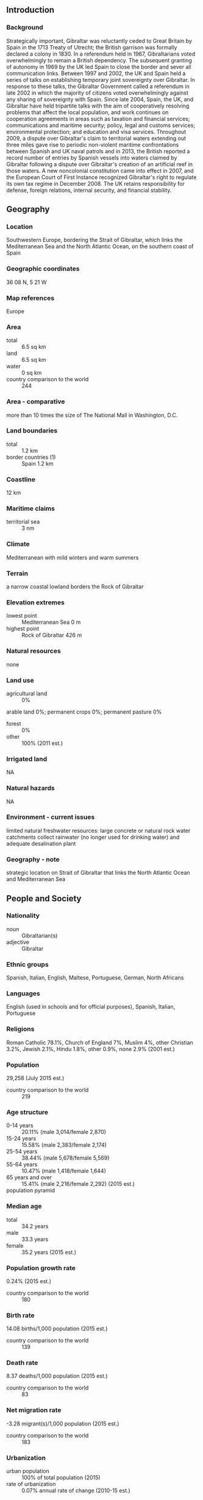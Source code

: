** Introduction
*** Background
Strategically important, Gibraltar was reluctantly ceded to Great Britain by Spain in the 1713 Treaty of Utrecht; the British garrison was formally declared a colony in 1830. In a referendum held in 1967, Gibraltarians voted overwhelmingly to remain a British dependency. The subsequent granting of autonomy in 1969 by the UK led Spain to close the border and sever all communication links. Between 1997 and 2002, the UK and Spain held a series of talks on establishing temporary joint sovereignty over Gibraltar. In response to these talks, the Gibraltar Government called a referendum in late 2002 in which the majority of citizens voted overwhelmingly against any sharing of sovereignty with Spain. Since late 2004, Spain, the UK, and Gibraltar have held tripartite talks with the aim of cooperatively resolving problems that affect the local population, and work continues on cooperation agreements in areas such as taxation and financial services; communications and maritime security; policy, legal and customs services; environmental protection; and education and visa services. Throughout 2009, a dispute over Gibraltar's claim to territorial waters extending out three miles gave rise to periodic non-violent maritime confrontations between Spanish and UK naval patrols and in 2013, the British reported a record number of entries by Spanish vessels into waters claimed by Gibraltar following a dispute over Gibraltar's creation of an artificial reef in those waters. A new noncolonial constitution came into effect in 2007, and the European Court of First Instance recognized Gibraltar's right to regulate its own tax regime in December 2008. The UK retains responsibility for defense, foreign relations, internal security, and financial stability.
** Geography
*** Location
Southwestern Europe, bordering the Strait of Gibraltar, which links the Mediterranean Sea and the North Atlantic Ocean, on the southern coast of Spain
*** Geographic coordinates
36 08 N, 5 21 W
*** Map references
Europe
*** Area
- total :: 6.5 sq km
- land :: 6.5 sq km
- water :: 0 sq km
- country comparison to the world :: 244
*** Area - comparative
more than 10 times the size of The National Mall in Washington, D.C.
*** Land boundaries
- total :: 1.2 km
- border countries (1) :: Spain 1.2 km
*** Coastline
12 km
*** Maritime claims
- territorial sea :: 3 nm
*** Climate
Mediterranean with mild winters and warm summers
*** Terrain
a narrow coastal lowland borders the Rock of Gibraltar
*** Elevation extremes
- lowest point :: Mediterranean Sea 0 m
- highest point :: Rock of Gibraltar 426 m
*** Natural resources
none
*** Land use
- agricultural land :: 0%
arable land 0%; permanent crops 0%; permanent pasture 0%
- forest :: 0%
- other :: 100% (2011 est.)
*** Irrigated land
NA
*** Natural hazards
NA
*** Environment - current issues
limited natural freshwater resources: large concrete or natural rock water catchments collect rainwater (no longer used for drinking water) and adequate desalination plant
*** Geography - note
strategic location on Strait of Gibraltar that links the North Atlantic Ocean and Mediterranean Sea
** People and Society
*** Nationality
- noun :: Gibraltarian(s)
- adjective :: Gibraltar
*** Ethnic groups
Spanish, Italian, English, Maltese, Portuguese, German, North Africans
*** Languages
English (used in schools and for official purposes), Spanish, Italian, Portuguese
*** Religions
Roman Catholic 78.1%, Church of England 7%, Muslim 4%, other Christian 3.2%, Jewish 2.1%, Hindu 1.8%, other 0.9%, none 2.9% (2001 est.)
*** Population
29,258 (July 2015 est.)
- country comparison to the world :: 219
*** Age structure
- 0-14 years :: 20.11% (male 3,014/female 2,870)
- 15-24 years :: 15.58% (male 2,383/female 2,174)
- 25-54 years :: 38.44% (male 5,678/female 5,569)
- 55-64 years :: 10.47% (male 1,418/female 1,644)
- 65 years and over :: 15.41% (male 2,216/female 2,292) (2015 est.)
- population pyramid ::  
*** Median age
- total :: 34.2 years
- male :: 33.3 years
- female :: 35.2 years (2015 est.)
*** Population growth rate
0.24% (2015 est.)
- country comparison to the world :: 180
*** Birth rate
14.08 births/1,000 population (2015 est.)
- country comparison to the world :: 139
*** Death rate
8.37 deaths/1,000 population (2015 est.)
- country comparison to the world :: 83
*** Net migration rate
-3.28 migrant(s)/1,000 population (2015 est.)
- country comparison to the world :: 183
*** Urbanization
- urban population :: 100% of total population (2015)
- rate of urbanization :: 0.07% annual rate of change (2010-15 est.)
*** Major urban areas - population
GIBRALTAR (capital) 29,000 (2014)
*** Sex ratio
- at birth :: 1.07 male(s)/female
- 0-14 years :: 1.05 male(s)/female
- 15-24 years :: 1.1 male(s)/female
- 25-54 years :: 1.02 male(s)/female
- 55-64 years :: 0.86 male(s)/female
- 65 years and over :: 0.97 male(s)/female
- total population :: 1.01 male(s)/female (2015 est.)
*** Infant mortality rate
- total :: 6.16 deaths/1,000 live births
- male :: 6.85 deaths/1,000 live births
- female :: 5.42 deaths/1,000 live births (2015 est.)
- country comparison to the world :: 164
*** Life expectancy at birth
- total population :: 79.28 years
- male :: 76.43 years
- female :: 82.34 years (2015 est.)
- country comparison to the world :: 46
*** Total fertility rate
1.91 children born/woman (2015 est.)
- country comparison to the world :: 134
*** HIV/AIDS - adult prevalence rate
NA
*** HIV/AIDS - people living with HIV/AIDS
NA
*** HIV/AIDS - deaths
NA
*** Education expenditures
NA
** Government
*** Country name
- conventional long form :: none
- conventional short form :: Gibraltar
*** Dependency status
overseas territory of the UK
*** Government type
NA
*** Capital
- name :: Gibraltar
- geographic coordinates :: 36 08 N, 5 21 W
- time difference :: UTC+1 (6 hours ahead of Washington, DC, during Standard Time)
- daylight saving time :: +1hr, begins last Sunday in March; ends last Sunday in October
*** Administrative divisions
none (overseas territory of the UK)
*** Independence
none (overseas territory of the UK)
*** National holiday
National Day, 10 September (1967); note - day of the national referendum to decide whether to remain with the UK or join Spain
*** Constitution
previous 1969; latest passed by referendum 30 November 2006, entered into effect 14 December 2006, entered into force 2 January 2007; amended 2009 (2009)
*** Legal system
the laws of the UK, where applicable, apply
*** Suffrage
18 years of age; universal; and British citizens with six months residence or more
*** Executive branch
- chief of state :: Queen ELIZABETH II (since 6 February 1952); represented by Governor Sir James DUTTON (since 6 December 2013); note - Governor DUTTON has resigned and left his post on 28 September 2015; Alison MACMILLAN becomes acting governor
- head of government :: Chief Minister Fabian PICARDO (since 9 December 2011)
- cabinet :: Council of Ministers appointed from among the 17 elected members of the Parliament by the governor in consultation with the chief minister
- elections/appointments :: the monarchy is hereditary; governor appointed by the monarch; following legislative elections, the leader of the majority party or majority coalition usually appointed chief minister by the governor
*** Legislative branch
- description :: unicameral Parliament (18 seats; 17 members directly elected in a single nationwide constituency by majority vote and 1 appointed by Parliament as speaker; members serve 4-year terms)
- elections :: last held on 8 December 2011 (next to be held not later than 8 December 2015)
- election results :: percent of vote by party - GSD 48%, GSLP 46.8%, Progressive Democratic Party 4.4%, other 0.8%; seats by party - GSD 10, GSLP 7
*** Judicial branch
- highest resident court(s) :: Court of Appeal (consists of at least 3 judges, including the court president); Supreme Court of Gibraltar (consists of the chief justice and 3 judges); note - appeals beyond the Court of Appeal are heard by the Judicial Committee of the Privy Council (in London)
- judge selection and term of office :: Court of Appeal and Supreme Court judges appointed by the governor upon the advice of the Judicial Service Commission, a 7-member body of judges and appointees of the governor; tenure of the Court of Appeal president based on terms of appointment; Supreme Court chief justice and judge normally appointed until retirement at age 67, but can be extended 3 years
- subordinate courts :: Court of First Instance; Magistrates' Court; specialized tribunals for issues relating to social security, taxes, and employment
*** Political parties and leaders
Gibraltar Liberal Party [Joseph GARCIA]
Gibraltar Social Democrats or GSD [Daniel FEETHAM]
Gibraltar Socialist Labor Party or GSLP [Fabian PICARDO]
Progressive Democratic Party [Nick CRUZ]
*** Political pressure groups and leaders
Chamber of Commerce
Gibraltar Representatives Organization
Women's Association
*** International organization participation
ICC (NGOs), Interpol (subbureau), UPU
*** Diplomatic representation in the US
none (overseas territory of the UK)
*** Diplomatic representation from the US
none (overseas territory of the UK)
*** Flag description
two horizontal bands of white (top, double width) and red with a three-towered red castle in the center of the white band; hanging from the castle gate is a gold key centered in the red band; the design is that of Gibraltar's coat of arms granted on 10 July 1502 by King Ferdinand and Queen Isabella of Spain; the castle symbolizes Gibraltar as a fortress, while the key represents Gibraltar's strategic importance - the key to the Mediterranean
*** National symbol(s)
Barbary macaque; national colors: red, white, yellow
*** National anthem
- name :: "Gibraltar Anthem"
- lyrics/music :: Peter EMBERLEY
- note :: adopted 1994; serves as a local anthem; as a territory of the United Kingdom, "God Save the Queen" remains official (see United Kingdom)
** Economy
*** Economy - overview
Self-sufficient Gibraltar benefits from an extensive shipping trade, offshore banking, and its position as an international conference center. Tax rates are low to attract foreign investment. The British military presence has been sharply reduced and now contributes about 7% to the local economy, compared with 60% in 1984. The financial sector, tourism (over 11 million visitors in 2012), gaming revenues, shipping services fees, and duties on consumer goods also generate revenue. The financial sector, tourism, and the shipping sector contribute 30%, 30%, and 25%, respectively, of GDP. Telecommunications, e-commerce, and e-gaming account for the remaining 15%. In recent years, Gibraltar has seen major structural change from a public to a private sector economy, but changes in government spending still have a major impact on the level of employment.
*** GDP (purchasing power parity)
$1.85 billion (2013 est.)
$2 billion (2012 est.)
$1.106 billion (2006 est.)
- country comparison to the world :: 196
*** GDP (official exchange rate)
$1.85 billion (2013 est.)
*** GDP - real growth rate
6% (2008 est.)
8.8% (2007 est.)
0% (2006 est.)
- country comparison to the world :: 32
*** GDP - per capita (PPP)
$43,000 (2008 est.)
$41,200 (2007 est.)
$38,400 (2006 est.)
- country comparison to the world :: 34
*** GDP - composition, by sector of origin
- agriculture :: 0%
- industry :: 0%
- services :: 100% (2008 est.)
*** Agriculture - products
none
*** Industries
tourism, banking and finance, ship repairing, tobacco
*** Industrial production growth rate
NA%
*** Labor force
22,910 (2001) (2013 est.)
- country comparison to the world :: 209
*** Labor force - by occupation
- agriculture :: NEGL
- industry :: 40%
- services :: 60% (2001)
*** Unemployment rate
3% (2005 est.)
- country comparison to the world :: 22
*** Population below poverty line
NA%
*** Household income or consumption by percentage share
- lowest 10% :: NA%
- highest 10% :: NA%
*** Budget
- revenues :: $475.8 million
- expenditures :: $452.3 million (2008 est.)
*** Taxes and other revenues
25.7% of GDP (2008 est.)
- country comparison to the world :: 112
*** Budget surplus (+) or deficit (-)
1.3% of GDP (2008 est.)
- country comparison to the world :: 20
*** Public debt
7.5% of GDP (2008 est.)
9.3% of GDP (2006 est.)
- country comparison to the world :: 158
*** Fiscal year
1 July - 30 June
*** Inflation rate (consumer prices)
2.5% (2013 est.)
2.2% (2012 est.)
- country comparison to the world :: 114
*** Exports
$271 million (2004 est.)
- country comparison to the world :: 181
*** Exports - commodities
(principally reexports) petroleum 51%, manufactured goods (2010 est.)
*** Imports
$2.967 billion (2004 est.)
- country comparison to the world :: 151
*** Imports - commodities
fuels, manufactured goods, foodstuffs
*** Debt - external
$NA
*** Exchange rates
Gibraltar pounds (GIP) per US dollar -
0.7489 (2014 est.)
0.7634 (2013 est.)
0.64 (2012)
0.624 (2011)
0.6472 (2010)
** Energy
*** Electricity - production
161 million kWh (2011 est.)
- country comparison to the world :: 188
*** Electricity - consumption
156 million kWh (2011 est.)
- country comparison to the world :: 193
*** Electricity - exports
0 kWh (2013 est.)
- country comparison to the world :: 144
*** Electricity - imports
0 kWh (2013 est.)
- country comparison to the world :: 151
*** Electricity - installed generating capacity
43,000 kW (2011 est.)
- country comparison to the world :: 194
*** Electricity - from fossil fuels
100% of total installed capacity (2011 est.)
- country comparison to the world :: 14
*** Electricity - from nuclear fuels
0% of total installed capacity (2011 est.)
- country comparison to the world :: 96
*** Electricity - from hydroelectric plants
0% of total installed capacity (2011 est.)
- country comparison to the world :: 172
*** Electricity - from other renewable sources
0% of total installed capacity (2011 est.)
- country comparison to the world :: 180
*** Crude oil - production
0 bbl/day (2013 est.)
- country comparison to the world :: 177
*** Crude oil - exports
0 bbl/day (2010 est.)
- country comparison to the world :: 118
*** Crude oil - imports
0 bbl/day (2010 est.)
- country comparison to the world :: 191
*** Crude oil - proved reserves
0 bbl (1 January 2014 est.)
- country comparison to the world :: 137
*** Refined petroleum products - production
0 bbl/day (2010 est.)
- country comparison to the world :: 148
*** Refined petroleum products - consumption
20,220 bbl/day (2013 est.)
- country comparison to the world :: 130
*** Refined petroleum products - exports
0 bbl/day (2010 est.)
- country comparison to the world :: 180
*** Refined petroleum products - imports
28,380 bbl/day (2008 est.)
- country comparison to the world :: 93
*** Natural gas - production
0 cu m (2012 est.)
- country comparison to the world :: 136
*** Natural gas - consumption
0 cu m (2012 est.)
- country comparison to the world :: 147
*** Natural gas - exports
0 cu m (2012 est.)
- country comparison to the world :: 104
*** Natural gas - imports
0 cu m (2012 est.)
- country comparison to the world :: 198
*** Natural gas - proved reserves
0 cu m (1 January 2014 est.)
- country comparison to the world :: 142
*** Carbon dioxide emissions from consumption of energy
3.946 million Mt (2012 est.)
- country comparison to the world :: 132
** Communications
*** Telephones - fixed lines
- total subscriptions :: 23,400
- subscriptions per 100 inhabitants :: 80 (2014 est.)
- country comparison to the world :: 179
*** Telephones - mobile cellular
- total :: 38,000
- subscriptions per 100 inhabitants :: 130 (2014 est.)
- country comparison to the world :: 205
*** Telephone system
- general assessment :: adequate, automatic domestic system and adequate international facilities
- domestic :: automatic exchange facilities
- international :: country code - 350; radiotelephone; microwave radio relay; satellite earth station - 1 Intelsat (Atlantic Ocean)
*** Broadcast media
Gibraltar Broadcasting Corporation (GBC) provides TV and radio broadcasting services via 1 TV station and 4 radio stations; British Forces Broadcasting Service (BFBS) operates 1 radio station; broadcasts from Spanish radio and TV stations are accessible (2008)
*** Radio broadcast stations
AM 1, FM 5, shortwave 0 (1998)
*** Television broadcast stations
1 (plus 3 repeaters) (1997)
*** Internet country code
.gi
*** Internet users
- total :: 20,200
- percent of population :: 70.14% (2009)
- country comparison to the world :: 200
** Transportation
*** Airports
1 (2013)
- country comparison to the world :: 220
*** Airports - with paved runways
- total :: 1
- 1,524 to 2,437 m :: 1 (2013)
*** Roadways
- total :: 29 km
- paved :: 29 km (2007)
- country comparison to the world :: 221
*** Merchant marine
- total :: 267
- by type :: bulk carrier 3, cargo 146, chemical tanker 64, container 28, liquefied gas 2, petroleum tanker 14, roll on/roll off 2, vehicle carrier 8
- foreign-owned :: 254 (Belgium 1, Cyprus 1, Denmark 7, Finland 2, Germany 123, Greece 8,  Iceland 1, Italy 4, Jersey 1, Morocco 4, Netherlands 34, Norway 46, Sweden 11, UAE 5, UK 6)
- registered in other countries :: 6 (Liberia 5, Panama 1) (2010)
- country comparison to the world :: 32
*** Ports and terminals
- major seaport(s) :: Gibraltar
** Military
*** Military branches
Royal Gibraltar Regiment (2013)
*** Manpower available for military service
- males age 16-49 :: 7,037 (2010 est.)
*** Manpower fit for military service
- males age 16-49 :: 6,017
- females age 16-49 :: 5,706 (2010 est.)
*** Manpower reaching militarily significant age annually
- male :: 228
- female :: 220 (2010 est.)
*** Military - note
defense is the responsibility of the UK; the Royal Gibraltar Regiment replaced the last British regular infantry forces in 1992
** Transnational Issues
*** Disputes - international
in 2002, Gibraltar residents voted overwhelmingly by referendum to reject any "shared sovereignty" arrangement; the Government of Gibraltar insists on equal participation in talks between the UK and Spain; Spain disapproves of UK plans to grant Gibraltar even greater autonomy